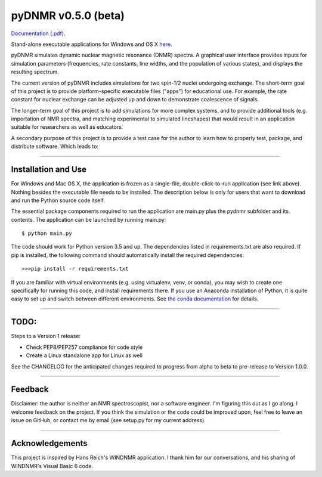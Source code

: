 pyDNMR v0.5.0 (beta)
*********************

.. image:: docs/source/pydnmrimg.png

`Documentation (.pdf)`_.

.. _Documentation (.pdf): docs/build/latex/pyDNMR.pdf

Stand-alone executable applications for Windows and OS X here_.

.. _here: https://github.com/sametz/pydnmr/releases/tag/v0.3.0

pyDNMR simulates dynamic nuclear magnetic resonance (DNMR) spectra. A graphical user interface provides inputs for simulation parameters (frequencies, rate constants, line widths, and the population of various states), and displays the resulting spectrum.

The current version of pyDNMR includes simulations for two spin-1/2 nuclei
undergoing exchange. The short-term goal of this project is to provide platform-specific executable files ("apps") for educational use. For example, the rate constant for nuclear exchange can be adjusted up and down to demonstrate coalescence of signals.

The longer-term goal of this project is to add simulations for more complex systems, and to provide additional tools (e.g. importation of NMR spectra, and matching experimental to simulated lineshapes) that would result in an application suitable for researchers as well as educators.

A secondary purpose of this project is to provide a test case for the author to learn how to properly test, package, and distribute software. Which leads to:

----

Installation and Use
====================

For Windows and Mac OS X, the application is frozen as a single-file,
double-click-to-run application (see link above). Nothing besides the executable file needs to be installed. The description below is only for users that
want to download and run the Python source code itself.

The essential package components required to run the application are main.py plus the pydnmr subfolder and its contents. The application can be launched by running main.py: ::

    $ python main.py

The code should work for Python version 3.5 and up. The dependencies listed in requirements.txt are also required.
If pip is installed, the following command should automatically install the required dependencies: ::

    >>>pip install -r requirements.txt

If you are familiar with virtual environments (e.g. using virtualenv, venv, or conda), you may wish to create one specifically for running this code, and install requirements there. If you use an Anaconda installation of Python, it is quite easy to set up and switch between different environments. See `the conda documentation`_ for details.

.. _the conda documentation: https://conda.io/docs/using/envs.html


----

TODO:
=====


Steps to a Version 1 release:

* Check PEP8/PEP257 compliance for code style

* Create a Linux standalone app for Linux as well

See the CHANGELOG for the anticipated changes required to progress from alpha to beta to pre-release to Version 1.0.0.

----

Feedback
========
Disclaimer: the author is neither an NMR spectroscopist, nor a software engineer. I'm figuring this out as I go along. I welcome feedback on the project. If you think the simulation or the code could be improved upon, feel free to leave an issue on GitHub, or contact me by email (see setup.py for my current address).

----

Acknowledgements
================
This project is inspired by Hans Reich's WINDNMR application. I thank him for our conversations, and his sharing of WINDNMR's Visual Basic 6 code.
